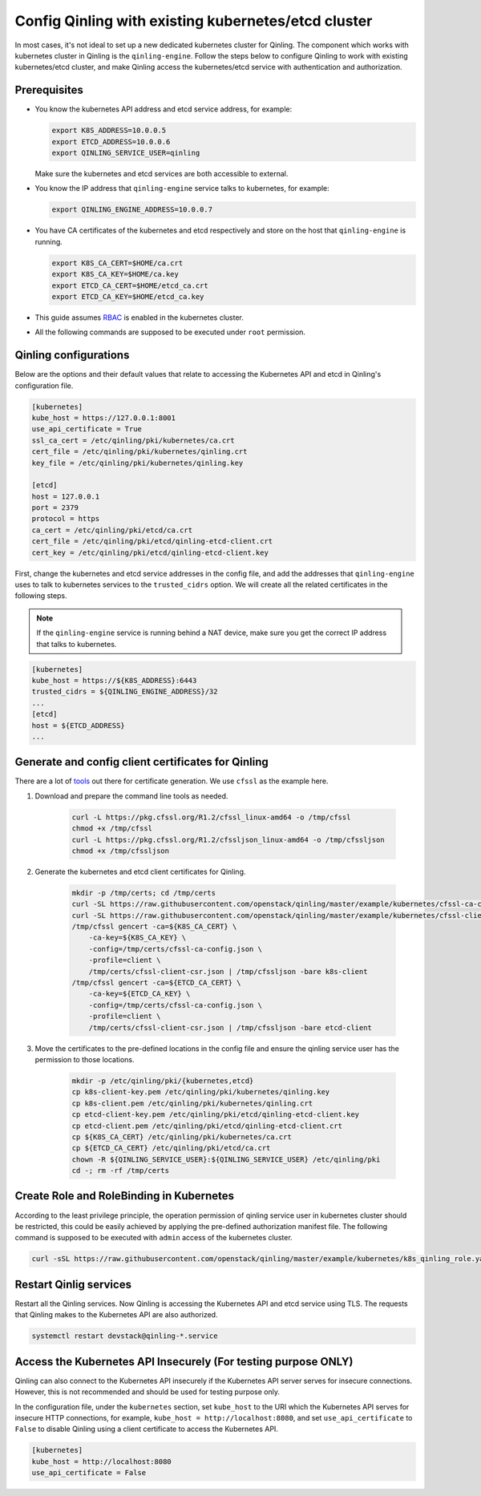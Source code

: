 ..
      Copyright 2018 Catalyst IT Ltd
      All Rights Reserved.
      not use this file except in compliance with the License. You may obtain
      a copy of the License at

          http://www.apache.org/licenses/LICENSE-2.0

      Unless required by applicable law or agreed to in writing, software
      distributed under the License is distributed on an "AS IS" BASIS, WITHOUT
      WARRANTIES OR CONDITIONS OF ANY KIND, either express or implied. See the
      License for the specific language governing permissions and limitations
      under the License.

Config Qinling with existing kubernetes/etcd cluster
====================================================

In most cases, it's not ideal to set up a new dedicated kubernetes cluster for
Qinling. The component which works with kubernetes cluster in Qinling is the
``qinling-engine``. Follow the steps below to configure Qinling to work with
existing kubernetes/etcd cluster, and make Qinling access the kubernetes/etcd
service with authentication and authorization.

Prerequisites
~~~~~~~~~~~~~

* You know the kubernetes API address and etcd service address, for example:

  .. code-block:: console

      export K8S_ADDRESS=10.0.0.5
      export ETCD_ADDRESS=10.0.0.6
      export QINLING_SERVICE_USER=qinling

  .. end

  Make sure the kubernetes and etcd services are both accessible to external.

* You know the IP address that ``qinling-engine`` service talks to kubernetes,
  for example:

  .. code-block:: console

      export QINLING_ENGINE_ADDRESS=10.0.0.7

  .. end

* You have CA certificates of the kubernetes and etcd respectively and store on
  the host that ``qinling-engine`` is running.

  .. code-block:: console

      export K8S_CA_CERT=$HOME/ca.crt
      export K8S_CA_KEY=$HOME/ca.key
      export ETCD_CA_CERT=$HOME/etcd_ca.crt
      export ETCD_CA_KEY=$HOME/etcd_ca.key

  .. end

* This guide assumes
  `RBAC <https://kubernetes.io/docs/admin/authorization/rbac/>`_ is enabled in
  the kubernetes cluster.
* All the following commands are supposed to be executed under ``root``
  permission.

Qinling configurations
~~~~~~~~~~~~~~~~~~~~~~

Below are the options and their default values that relate to accessing the
Kubernetes API and etcd in Qinling's configuration file.

.. code-block:: ini

    [kubernetes]
    kube_host = https://127.0.0.1:8001
    use_api_certificate = True
    ssl_ca_cert = /etc/qinling/pki/kubernetes/ca.crt
    cert_file = /etc/qinling/pki/kubernetes/qinling.crt
    key_file = /etc/qinling/pki/kubernetes/qinling.key

    [etcd]
    host = 127.0.0.1
    port = 2379
    protocol = https
    ca_cert = /etc/qinling/pki/etcd/ca.crt
    cert_file = /etc/qinling/pki/etcd/qinling-etcd-client.crt
    cert_key = /etc/qinling/pki/etcd/qinling-etcd-client.key

.. end

First, change the kubernetes and etcd service addresses in the config file, and
add the addresses that ``qinling-engine`` uses to talk to kubernetes services
to the ``trusted_cidrs`` option. We will create all the related certificates in
the following steps.

.. note::

    If the ``qinling-engine`` service is running behind a NAT device, make sure
    you get the correct IP address that talks to kubernetes.

.. code-block:: ini

    [kubernetes]
    kube_host = https://${K8S_ADDRESS}:6443
    trusted_cidrs = ${QINLING_ENGINE_ADDRESS}/32
    ...
    [etcd]
    host = ${ETCD_ADDRESS}
    ...

.. end

Generate and config client certificates for Qinling
~~~~~~~~~~~~~~~~~~~~~~~~~~~~~~~~~~~~~~~~~~~~~~~~~~~

There are a lot of
`tools <https://kubernetes.io/docs/concepts/cluster-administration/certificates/>`_
out there for certificate generation. We use ``cfssl`` as the example here.

#) Download and prepare the command line tools as needed.

    .. code-block:: console

        curl -L https://pkg.cfssl.org/R1.2/cfssl_linux-amd64 -o /tmp/cfssl
        chmod +x /tmp/cfssl
        curl -L https://pkg.cfssl.org/R1.2/cfssljson_linux-amd64 -o /tmp/cfssljson
        chmod +x /tmp/cfssljson

    .. end

#) Generate the kubernetes and etcd client certificates for Qinling.

    .. code-block:: console

        mkdir -p /tmp/certs; cd /tmp/certs
        curl -SL https://raw.githubusercontent.com/openstack/qinling/master/example/kubernetes/cfssl-ca-config.json -o /tmp/certs/cfssl-ca-config.json
        curl -SL https://raw.githubusercontent.com/openstack/qinling/master/example/kubernetes/cfssl-client-csr.json -o /tmp/certs/cfssl-client-csr.json
        /tmp/cfssl gencert -ca=${K8S_CA_CERT} \
            -ca-key=${K8S_CA_KEY} \
            -config=/tmp/certs/cfssl-ca-config.json \
            -profile=client \
            /tmp/certs/cfssl-client-csr.json | /tmp/cfssljson -bare k8s-client
        /tmp/cfssl gencert -ca=${ETCD_CA_CERT} \
            -ca-key=${ETCD_CA_KEY} \
            -config=/tmp/certs/cfssl-ca-config.json \
            -profile=client \
            /tmp/certs/cfssl-client-csr.json | /tmp/cfssljson -bare etcd-client

    .. end

#) Move the certificates to the pre-defined locations in the config file and
   ensure the qinling service user has the permission to those locations.

    .. code-block:: console

        mkdir -p /etc/qinling/pki/{kubernetes,etcd}
        cp k8s-client-key.pem /etc/qinling/pki/kubernetes/qinling.key
        cp k8s-client.pem /etc/qinling/pki/kubernetes/qinling.crt
        cp etcd-client-key.pem /etc/qinling/pki/etcd/qinling-etcd-client.key
        cp etcd-client.pem /etc/qinling/pki/etcd/qinling-etcd-client.crt
        cp ${K8S_CA_CERT} /etc/qinling/pki/kubernetes/ca.crt
        cp ${ETCD_CA_CERT} /etc/qinling/pki/etcd/ca.crt
        chown -R ${QINLING_SERVICE_USER}:${QINLING_SERVICE_USER} /etc/qinling/pki
        cd -; rm -rf /tmp/certs

    .. end

Create Role and RoleBinding in Kubernetes
~~~~~~~~~~~~~~~~~~~~~~~~~~~~~~~~~~~~~~~~~

According to the least privilege principle, the operation permission of qinling
service user in kubernetes cluster should be restricted, this could be easily
achieved by applying the pre-defined authorization manifest file. The following
command is supposed to be executed with ``admin`` access of the kubernetes
cluster.

.. code-block:: console

    curl -sSL https://raw.githubusercontent.com/openstack/qinling/master/example/kubernetes/k8s_qinling_role.yaml | kubectl apply -f -

.. end

Restart Qinlig services
~~~~~~~~~~~~~~~~~~~~~~~

Restart all the Qinling services. Now Qinling is accessing the Kubernetes API
and etcd service using TLS. The requests that Qinling makes to the Kubernetes
API are also authorized.

.. code-block:: console

    systemctl restart devstack@qinling-*.service

.. end

Access the Kubernetes API Insecurely (For testing purpose ONLY)
~~~~~~~~~~~~~~~~~~~~~~~~~~~~~~~~~~~~~~~~~~~~~~~~~~~~~~~~~~~~~~~

Qinling can also connect to the Kubernetes API insecurely if the Kubernetes API
server serves for insecure connections. However, this is not recommended and
should be used for testing purpose only.

In the configuration file, under the ``kubernetes`` section, set ``kube_host``
to the URI which the Kubernetes API serves for insecure HTTP connections, for
example, ``kube_host = http://localhost:8080``, and set ``use_api_certificate``
to ``False`` to disable Qinling using a client certificate to access the
Kubernetes API.

.. code-block:: ini

    [kubernetes]
    kube_host = http://localhost:8080
    use_api_certificate = False

.. end
